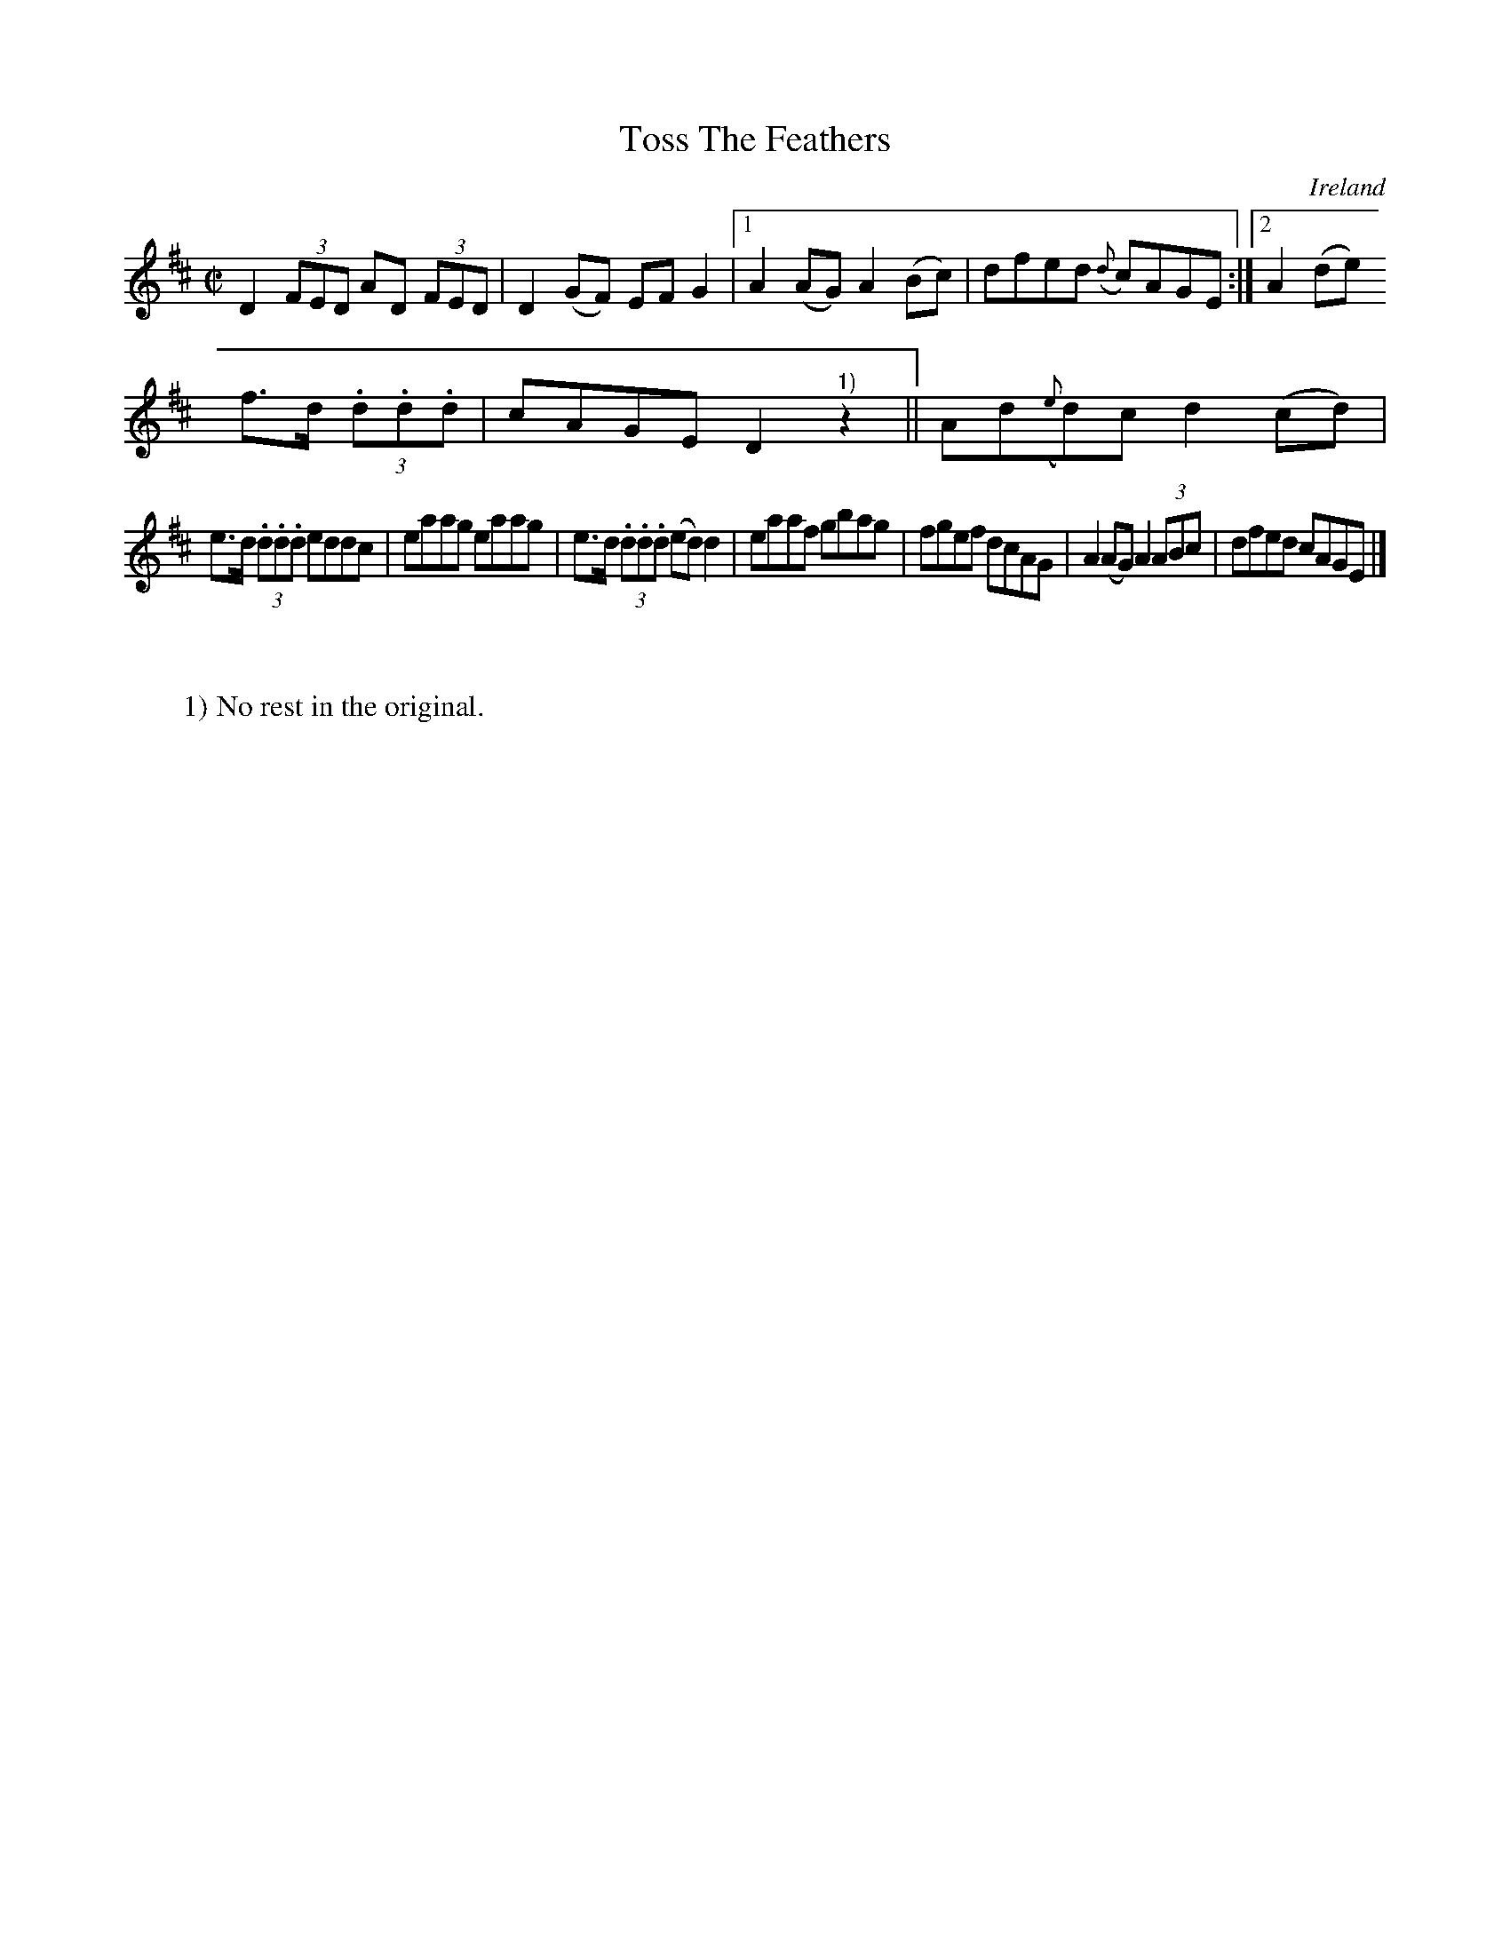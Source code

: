 X:502
T:Toss The Feathers
N:anon.
O:Ireland
B:Francis O'Neill: "The Dance Music of Ireland" (1907) no. 502
R:Reel
Z:Transcribed by Frank Nordberg - http://www.musicaviva.com
N:Music Aviva - The Internet center for free sheet music downloads
M:C|
L:1/8
K:D
D2(3FED AD (3FED|D2(GF) EFG2|[1 A2(AG) A2(Bc)|dfed ({d}c)AGE:|[2 A2 (de)
f>d (3.d.d.d|cAGE D2 "^1)"z2||Ad({e}d)c d2(cd)|
e>d (3.d.d.d eddc|eaag eaag|e>d (3.d.d.d (ed)d2|eaaf gbag|fgef dcAG|A2(AG) A2(3ABc|dfed cAGE|]
W:
W:
W:1) No rest in the original.
